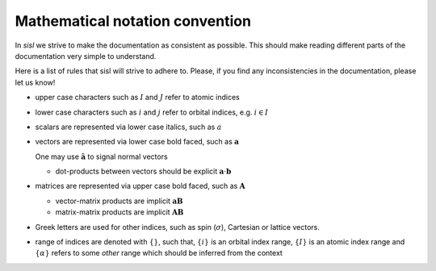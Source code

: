 .. _math_convention:

Mathematical notation convention
================================

In `sisl` we strive to make the documentation as consistent
as possible.
This should make reading different parts of the documentation
very simple to understand.

Here is a list of rules that sisl will strive to adhere to.
Please, if you find any inconsistencies in the documentation,
please let us know!

* upper case characters such as :math:`I` and :math:`J` refer
  to atomic indices
* lower case characters such as :math:`i` and :math:`j` refer
  to orbital indices, e.g. :math:`i\in I`
* scalars are represented via lower case italics, such
  as :math:`a`
* vectors are represented via lower case bold faced, such
  as :math:`\mathbf a`

  One may use :math:`\hat{\mathbf a}` to signal normal vectors

  * dot-products between vectors should be explicit :math:`\mathbf a\cdot\mathbf b`

* matrices are represented via upper case bold faced, such
  as :math:`\mathbf A`

  * vector-matrix products are implicit :math:`\mathbf a\mathbf B`

  * matrix-matrix products are implicit :math:`\mathbf A\mathbf B`

* Greek letters are used for other indices, such as spin (:math:`\sigma`),
  Cartesian or lattice vectors.

* range of indices are denoted with :math:`\{ \}`, such that,
  :math:`\{i\}` is an orbital index range, :math:`\{I\}`
  is an atomic index range and :math:`\{\alpha\}` refers
  to some *other* range which should be inferred from
  the context
